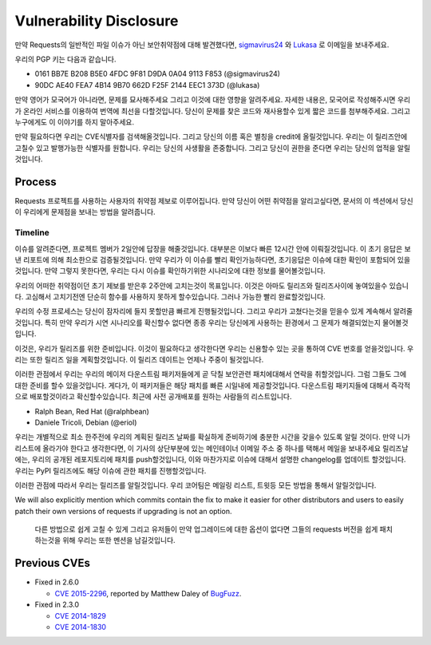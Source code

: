 Vulnerability Disclosure
========================

만약 Requests의 일반적인 파일 이슈가 아닌 보안취약점에 대해 발견했다면,
`sigmavirus24 <mailto:graffatcolmingov@gmail.com>`_ 와 `Lukasa <mailto:cory@lukasa.co.uk>`_ 로 이메일을 보내주세요.

우리의 PGP 키는 다음과 같습니다.

- 0161 BB7E B208 B5E0 4FDC  9F81 D9DA 0A04 9113 F853 (@sigmavirus24)

- 90DC AE40 FEA7 4B14 9B70  662D F25F 2144 EEC1 373D (@lukasa)

만약 영어가 모국어가 아니라면, 문제를 묘사해주세요 그리고 이것에 대한 영향을 알려주세요.
자세한 내용은, 모국어로 작성해주시면 우리가 온라인 서비스를 이용하여 번역에 최선을 다할것입니다.
당신이 문제를 찾은 코드와 재사용할수 있게 짧은 코드를 첨부해주세요.
그리고 누구에게도 이 이야기를 하지 말아주세요.

만약 필요하다면 우리는 CVE식별자를 검색해올것입니다. 그리고 당신의 이름 혹은 별칭을 credit에 올릴것입니다.
우리는 이 릴리즈안에 고칠수 있고 발행가능한 식별자를 원합니다.
우리는 당신의 사생활을 존중합니다. 그리고 당신이 권한을 준다면 우리는 당신의 업적을 알릴것입니다.

Process
-------

Requests 프로젝트를 사용하는 사용자의 취약점 제보로 이루어집니다.
만약 당신이 어떤 취약점을 알리고싶다면, 문서의 이 섹션에서 당신이 우리에게 문제점을 보내는 방법을 알려줍니다.

Timeline
~~~~~~~~

이슈를 알려준다면, 프로젝트 멤버가 2일안에 답장을 해줄것입니다.
대부분은 이보다 빠른 12시간 안에 이뤄질것입니다.
이 초기 응답은 보낸 리포트에 의해 최소한으로 검증될것입니다.
만약 우리가 이 이슈를 빨리 확인가능하다면, 초기응답은 이슈에 대한 확인이 포함되어 있을 것입니다.
만약 그렇지 못한다면, 우리는 다시 이슈를 확인하기위한 시나리오에 대한 정보를 물어볼것입니다.

우리의 어떠한 취약점이던 초기 제보를 받은후 2주안에 고치는것이 목표입니다.
이것은 아마도 릴리즈와 릴리즈사이에 놓여있을수 있습니다. 고심해서 고치기전엔 단순히 함수를 사용하지 못하게 할수있습니다.
그러나 가능한 빨리 완료할것입니다.

우리의 수정 프로세스는 당신이 잠자리에 들지 못할만큼 빠르게 진행될것입니다.
그리고 우리가 고쳤다는것을 믿을수 있게 계속해서 알려줄것입니다.
특히 만약 우리가 시연 시나리오를 확신할수 없다면 종종 우리는 당신에게 사용하는 환경에서 그 문제가 해결되었는지 물어볼것입니다.

이것은, 우리가 릴리즈를 위한 준비입니다.
이것이 필요하다고 생각한다면 우리는 신용할수 있는 곳을 통하여 CVE 번호를 얻을것입니다.
우리는 또한 릴리즈 일을 계획할것입니다.
이 릴리즈 데이트는 언제나 주중이 될것입니다.

이러한 관점에서 우리는 우리의 메이저 다운스트림 패키저들에게 곧 닥칠 보안관련 패치에대해서 연락을 취할것입니다. 그럼 그들도 그에 대한 준비를 할수 있을것입니다.
게다가, 이 패키저들은 해당 패치를 빠른 시일내에 제공할것입니다.
다운스트림 패키지들에 대해서 즉각적으로 배포할것이라고 확신할수있습니다.
최근에 사전 공개배포를 원하는 사람들의 리스트입니다.

- Ralph Bean, Red Hat (@ralphbean)
- Daniele Tricoli, Debian (@eriol)

우리는 개별적으로 최소 한주전에 우리의 계획된 릴리즈 날짜를 확실하게 준비하기에 충분한 시간을 갖을수 있도록 알릴 것이다.
만약 니가 리스트에 올라가야 한다고 생각한다면, 이 기사의 상단부분에 있는 메인테이너 이메일 주소 중 하나를 택해서 메일을 보내주세요
릴리즈날에는, 우리의 공개된 레포지토리에 패치를 push할것입니다, 이와 마찬가지로 이슈에 대해서 설명한 changelog를 업데이트 할것입니다.
우리는 PyPI 릴리즈에도 해당 이슈에 관한 패치를 진행할것입니다.


이러한 관점에 따라서 우리는 릴리즈를 알릴것입니다.
우리 코어팀은 메일링 리스트, 트윗등 모든 방법을 통해서 알릴것입니다.

We will also explicitly mention which commits contain the fix to make it easier
for other distributors and users to easily patch their own versions of requests
if upgrading is not an option.

 다른 방법으로 쉽게 고칠 수 있게 그리고 유저들이 만약 업그레이드에 대한 옵션이 없다면 그들의 requests 버전을 쉽게 패치하는것을 위해
 우리는 또한 멘션을 남길것입니다.

Previous CVEs
-------------

- Fixed in 2.6.0

  - `CVE 2015-2296 <http://www.cve.mitre.org/cgi-bin/cvename.cgi?name=2015-2296>`_,
    reported by Matthew Daley of `BugFuzz <https://bugfuzz.com/>`_.

- Fixed in 2.3.0

  - `CVE 2014-1829 <http://www.cve.mitre.org/cgi-bin/cvename.cgi?name=2014-1829>`_

  - `CVE 2014-1830 <http://www.cve.mitre.org/cgi-bin/cvename.cgi?name=2014-1830>`_